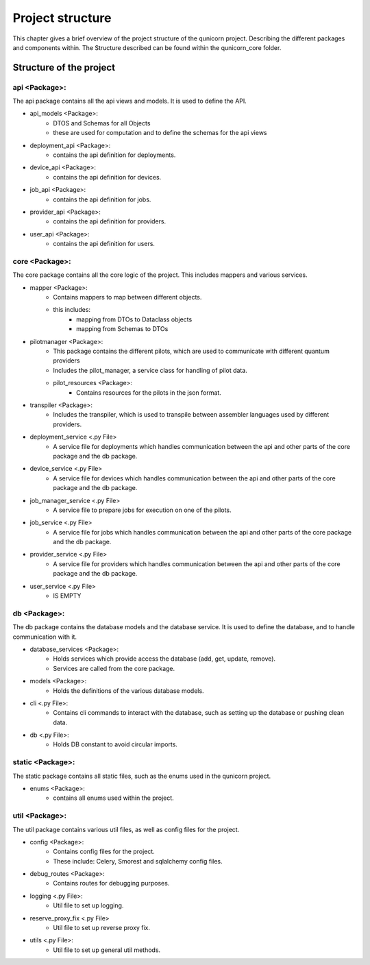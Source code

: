 Project structure
#####################

This chapter gives a brief overview of the project structure of the qunicorn project.
Describing the different packages and components within.
The Structure described can be found within the qunicorn_core folder.

Structure of the project
*************************



api <Package>:
^^^^^^^^^^^^^^^^

The api package contains all the api views and models. It is used to define the API.

* api_models <Package>:
    * DTOS and Schemas for all Objects
    * these are used for computation and to define the schemas for the api views
* deployment_api <Package>:
    * contains the api definition for deployments.
* device_api <Package>:
    * contains the api definition for devices.
* job_api <Package>:
    * contains the api definition for jobs.
* provider_api <Package>:
    * contains the api definition for providers.
* user_api <Package>:
    * contains the api definition for users.

core <Package>:
^^^^^^^^^^^^^^^^

The core package contains all the core logic of the project. This includes mappers and various services.

* mapper <Package>:
    * Contains mappers to map between different objects.
    * this includes:
        * mapping from DTOs to Dataclass objects
        * mapping from Schemas to DTOs
* pilotmanager <Package>:
    * This package contains the different pilots, which are used to communicate with different quantum providers
    * Includes the pilot_manager, a service class for handling of pilot data.
    * pilot_resources <Package>:
        * Contains resources for the pilots in the json format.
* transpiler <Package>:
    * Includes the transpiler, which is used to transpile between assembler languages used by different providers.
* deployment_service <.py File>
    * A service file for deployments which handles communication between the api and other parts of the core package and the db package.
* device_service <.py File>
    * A service file for devices which handles communication between the api and other parts of the core package and the db package.
* job_manager_service <.py File>
     * A service file to prepare jobs for execution on one of the pilots.
* job_service <.py File>
    * A service file for jobs which handles communication between the api and other parts of the core package and the db package.
* provider_service <.py File>
    * A service file for providers which handles communication between the api and other parts of the core package and the db package.
* user_service <.py File>
    * IS EMPTY

db <Package>:
^^^^^^^^^^^^^^^^

The db package contains the database models and the database service. It is used to define the database, and to handle communication with it.

* database_services <Package>:
   * Holds services which provide access the database (add, get, update, remove).
   * Services are called from the core package.
* models <Package>:
    * Holds the definitions of the various database models.
* cli <.py File>:
    * Contains cli commands to interact with the database, such as setting up the database or pushing clean data.
* db <.py File>:
    * Holds DB constant to avoid circular imports.

static <Package>:
^^^^^^^^^^^^^^^^^^

The static package contains all static files, such as the enums used in the qunicorn project.

* enums <Package>:
    * contains all enums used within the project.

util <Package>:
^^^^^^^^^^^^^^^^

The util package contains various util files, as well as config files for the project.

* config <Package>:
    * Contains config files for the project.
    * These include: Celery, Smorest and sqlalchemy config files.
* debug_routes <Package>:
    * Contains routes for debugging purposes.
* logging <.py File>:
    * Util file to set up logging.
* reserve_proxy_fix <.py File>
    * Util file to set up reverse proxy fix.
* utils <.py File>:
    * Util file to set up general util methods.
